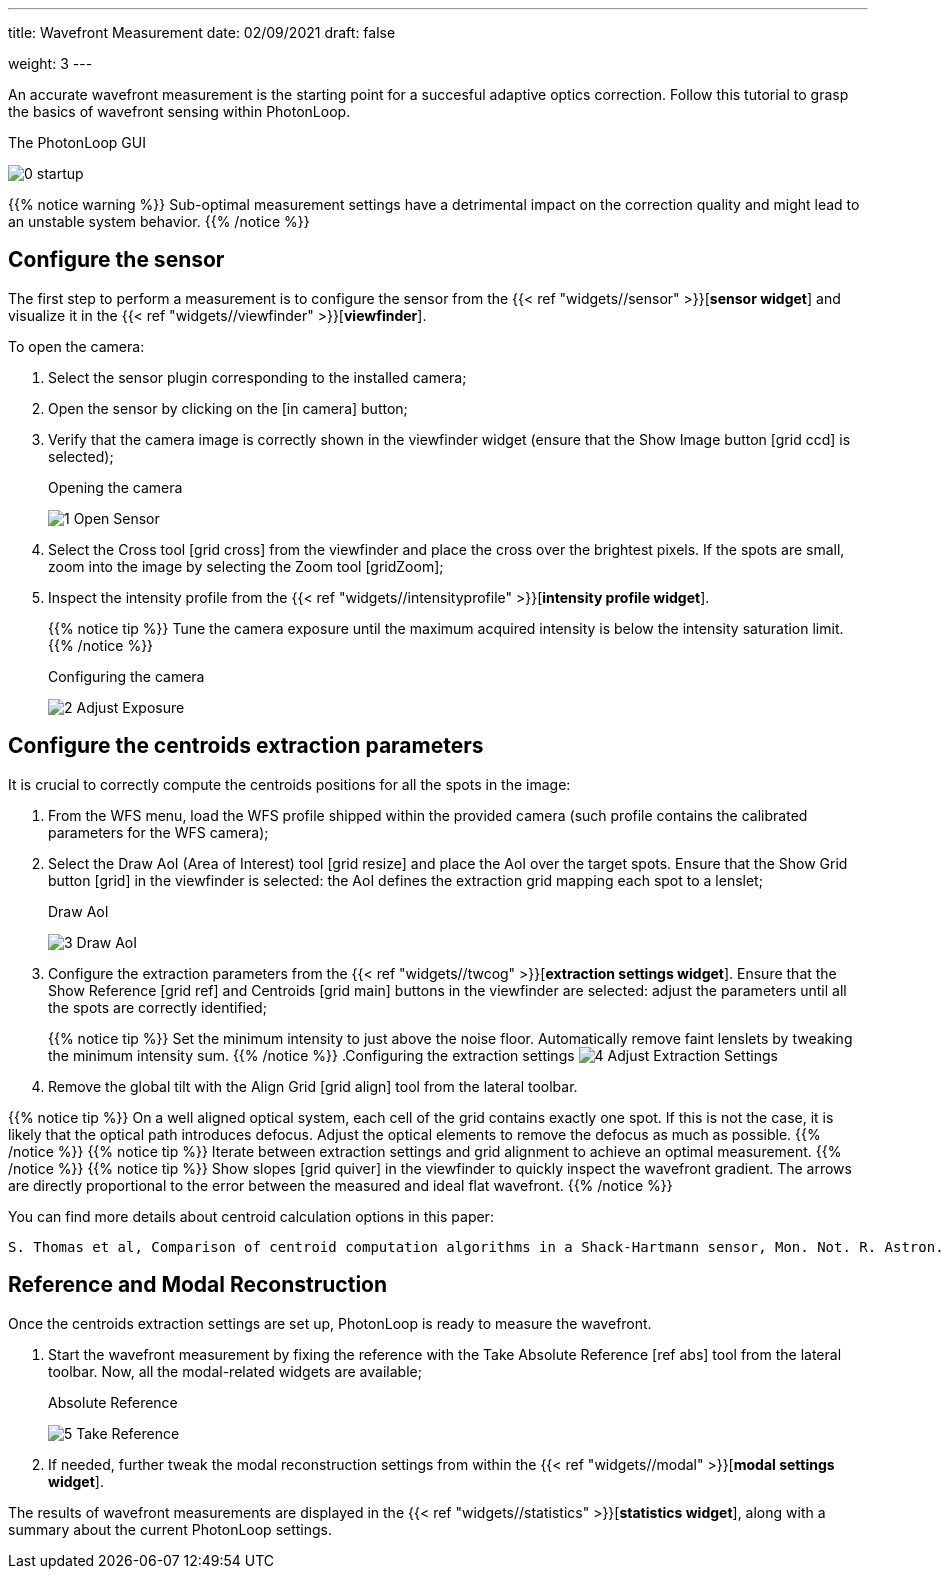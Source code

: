 ---
title: Wavefront Measurement 
date: 02/09/2021
draft: false

weight: 3
---

:icons:
:iconsdir: /icons/
:imagesdir: wfs/

An accurate wavefront measurement is the starting point for a succesful adaptive optics correction. 
Follow this tutorial to grasp the basics of wavefront sensing within PhotonLoop.

.The PhotonLoop GUI 
image:/0 - startup.png[]

{{% notice warning %}}
Sub-optimal measurement settings have a detrimental impact on the correction quality and might lead to an unstable system behavior.
{{% /notice %}}


== Configure the sensor

The first step to perform a measurement is to configure the sensor from the {{< ref "widgets//sensor" >}}[*sensor widget*] and visualize it in the {{< ref "widgets//viewfinder" >}}[*viewfinder*].

To open the camera:

. Select the sensor plugin corresponding to the installed camera;
. Open the sensor by clicking on the icon:in_camera[] button;
. Verify that the camera image is correctly shown in the viewfinder widget (ensure that the Show Image button icon:grid_ccd[] is selected);
+
.Opening the camera
image:/1 - Open Sensor.png[]
. Select the Cross tool icon:grid_cross[] from the viewfinder and place the cross over the brightest pixels. If the spots are small, zoom into the image by selecting the Zoom tool icon:gridZoom[];
. Inspect the intensity profile from the {{< ref "widgets//intensityprofile" >}}[*intensity profile widget*]. 
+
{{% notice tip %}}
Tune the camera exposure until the maximum acquired intensity is below the intensity saturation limit.
{{% /notice %}}
+
.Configuring the camera
image:/2 - Adjust Exposure.png[]

== Configure the centroids extraction parameters

It is crucial to correctly compute the centroids positions for all the spots in the image:

. From the WFS menu, load the WFS profile shipped within the provided camera (such profile contains the calibrated parameters for the WFS camera);
. Select the Draw AoI (Area of Interest) tool icon:grid_resize[] and place the AoI over the target spots. Ensure that the Show Grid button icon:grid[] in the viewfinder is selected: the AoI defines the extraction grid mapping each spot to a lenslet;
+
.Draw AoI
image:/3 - Draw AoI.png[]

. Configure the extraction parameters from the {{< ref "widgets//twcog" >}}[*extraction settings widget*]. Ensure that the Show Reference icon:grid_ref[] and Centroids icon:grid_main[] buttons in the viewfinder are selected: adjust the parameters until all the spots are correctly identified;
+
{{% notice tip %}}
Set the minimum intensity to just above the noise floor. Automatically remove faint lenslets by tweaking the minimum intensity sum. 
{{% /notice %}}
.Configuring the extraction settings
image:/4 - Adjust Extraction Settings.png[]
. Remove the global tilt with the Align Grid icon:grid_align[] tool from the lateral toolbar.

{{% notice tip %}}
On a well aligned optical system, each cell of the grid contains exactly one spot. If this is not the case, it is likely that the optical path introduces defocus. Adjust the optical elements to remove the defocus as much as possible.
{{% /notice %}}
{{% notice tip %}}
Iterate between extraction settings and grid alignment to achieve an optimal measurement.
{{% /notice %}}
{{% notice tip %}}
Show slopes icon:grid_quiver[] in the viewfinder to quickly inspect the wavefront gradient. The arrows are directly proportional to the error between the measured and ideal flat wavefront.  
{{% /notice %}}

You can find more details about centroid calculation options in this paper:

```
S. Thomas et al, Comparison of centroid computation algorithms in a Shack-Hartmann sensor, Mon. Not. R. Astron. Soc. *371,* 323-336 (2006).
```

== Reference and Modal Reconstruction

Once the centroids extraction settings are set up, PhotonLoop is ready to measure the wavefront. 

. Start the wavefront measurement by fixing the reference with the Take Absolute Reference icon:ref_abs[] tool from the lateral toolbar. Now, all the modal-related widgets are available;
+
.Absolute Reference
image:5 - Take Reference.png[]
. If needed, further tweak the modal reconstruction settings from within the {{< ref "widgets//modal" >}}[*modal settings widget*].

The results of wavefront measurements are displayed in the {{< ref "widgets//statistics" >}}[*statistics widget*], along with a summary about the current PhotonLoop settings.

